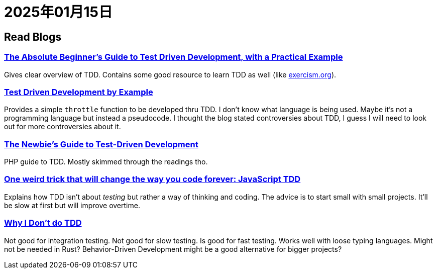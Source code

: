 = 2025年01月15日


== Read Blogs

=== https://medium.com/@bethqiang/the-absolute-beginners-guide-to-test-driven-development-with-a-practical-example-c39e73a11631[The Absolute Beginner’s Guide to Test Driven Development, with a Practical Example]

Gives clear overview of TDD.
Contains some good resource to learn TDD as well (like https://exercism.org/[exercism.org]).

=== https://dev.to/napicella/test-driven-development-by-example-29g8[Test Driven Development by Example]

Provides a simple `throttle` function to be developed thru TDD.
I don't know what language is being used.
Maybe it's not a programming language but instead a pseudocode.
I thought the blog stated controversies about TDD, I guess I will need to look out for more controversies about it.

=== https://code.tutsplus.com/the-newbies-guide-to-test-driven-development--net-13835t[The Newbie's Guide to Test-Driven Development]

PHP guide to TDD.
Mostly skimmed through the readings tho.

=== https://jrsinclair.com/articles/2016/one-weird-trick-that-will-change-the-way-you-code-forever-javascript-tdd/[One weird trick that will change the way you code forever: JavaScript TDD]

Explains how TDD isn't about __testing__ but rather a way of thinking and coding.
The advice is to start small with small projects.
It'll be slow at first but will improve overtime.


=== https://dev.to/codenameone/why-i-dont-do-tdd-1j71[Why I Don't do TDD]

Not good for integration testing.
Not good for slow testing.
Is good for fast testing.
Works well with loose typing languages.
Might not be needed in Rust?
Behavior-Driven Development might be a good alternative for bigger projects?

